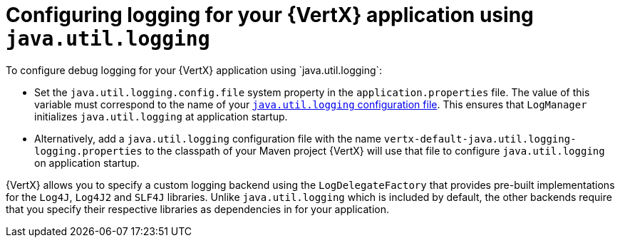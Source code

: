 
[#_configure_jul_logging_vertx]
= Configuring logging for your {VertX} application using `java.util.logging`
To configure debug logging for your {VertX} application using `java.util.logging`:

// is it just `properties` file , more accurate designation
* Set the `java.util.logging.config.file` system property in the `application.properties` file.
The value of this variable must correspond to the name of your link:https://docs.oracle.com/javase/8/docs/technotes/guides/logging/overview.html#a1.8[`java.util.logging` configuration file^].
This ensures that `LogManager` initializes `java.util.logging` at application startup.
// the `java.util.logging` file is in a standard java.utils.Properties file.
//Alternative:  add a logger class to your application. see docs.

* Alternatively, add a `java.util.logging` configuration file with the name `vertx-default-java.util.logging-logging.properties` to the classpath of your Maven project
//(e.g. inside your fatjar).
{VertX} will use that file to configure `java.util.logging` on application startup.

{VertX} allows you to specify a custom logging backend using the `LogDelegateFactory` that provides pre-built implementations for the `Log4J`, `Log4J2` and `SLF4J` libraries.
Unlike `java.util.logging` which is included by default, the other backends require that you specify their respective libraries as dependencies in for your application.
// li9nk to module with custom logging procedure.
